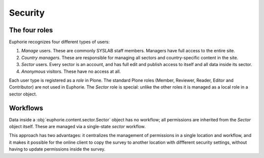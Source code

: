 Security
========

The four roles
--------------

Euphorie recognizes four different types of users: 

1. *Manage* users. These are commonly SYSLAB staff members. Managers have
   full access to the entire site.

2. *Country managers*. These are responsible for managing all sectors
   and country-specific content in the site. 

3. *Sector* users. Every sector is an account, and has full edit and publish
   access to itself and all data inside its sector.

4. *Anonymous* visitors. These have no access at all.

Each user type is registered as a *role* in Plone. The standard Plone roles
(Member, Reviewer, Reader, Editor and Contributor) are not used in Euphorie.
The *Sector* role is special: unlike the other roles it is managed as a
local role in a sector object.

Workflows
---------

Data inside a :obj:`euphorie.content.sector.Sector` object has no workflow;
all permissions are inherited from the `Sector` object itself. These are
managed via a single-state `sector` workflow.

This approach has two advantages: it centralizes the management of
permissions in a single location and workflow, and it makes it possible for
the online client to copy the survey to another location with diffferent
security settings, without having to update permissions inside the survey.

